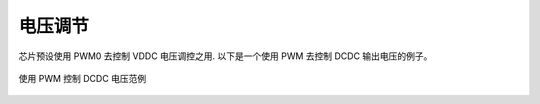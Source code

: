电压调节
--------

芯片预设使用 PWM0 去控制 VDDC 电压调控之用. 以下是一个使用 PWM 去控制 DCDC 输出电压的例子。

.. _diagram_example_control_dcdc_with_pwm:
.. figure:: ../../../../media/image14.png
	:align: center

	使用 PWM 控制 DCDC 电压范例

